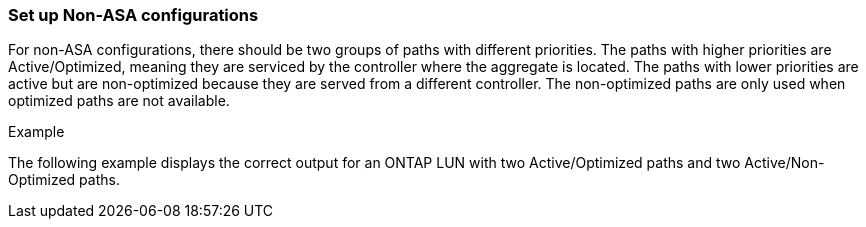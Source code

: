 === Set up Non-ASA configurations

For non-ASA configurations, there should be two groups of paths with different priorities. The paths with higher priorities are Active/Optimized, meaning they are serviced by the controller where the aggregate is located. The paths with lower priorities are active but are non-optimized because they are served from a different controller. The non-optimized paths are only used when optimized paths are not available.

.Example
The following example displays the correct output for an ONTAP LUN with two Active/Optimized paths and two Active/Non-Optimized paths.

//ONTAPDOC-2561 4-Dec-2024
